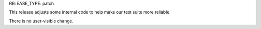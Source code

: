 RELEASE_TYPE: patch

This release adjusts some internal code to help make our test suite more
reliable.

There is no user-visible change.
